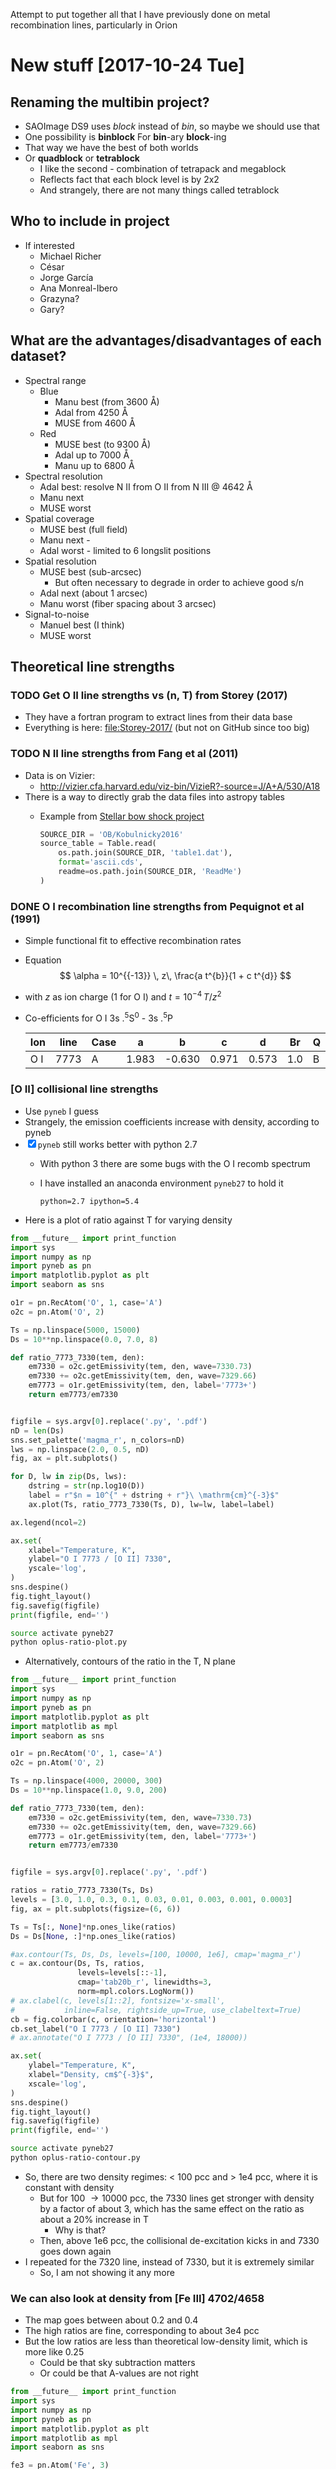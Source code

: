 Attempt to put together all that I have previously done on metal recombination lines, particularly in Orion

* New stuff [2017-10-24 Tue]


** Renaming the multibin project?
+ SAOImage DS9 uses /block/ instead of /bin/, so maybe we should use that
+ One possibility is *binblock* For *bin*-ary *block*-ing
+ That way we have the best of both worlds
+ Or *quadblock* or *tetrablock*
  + I like the second - combination of tetrapack and megablock
  + Reflects fact that each block level is by 2x2
  + And strangely, there are not many things called tetrablock
** Who to include in project
+ If interested
  + Michael Richer
  + César 
  + Jorge García
  + Ana Monreal-Ibero
  + Grazyna?
  + Gary?

** What are the advantages/disadvantages of each dataset?
+ Spectral range
  + Blue
    + Manu best (from 3600 \AA)
    + Adal from 4250 \AA
    + MUSE from 4600 \AA
  + Red
    + MUSE best (to 9300 \AA)
    + Adal up to 7000 \AA
    + Manu up to 6800 \AA
+ Spectral resolution
  + Adal best: resolve N II from O II from N III @ 4642 \AA
  + Manu next
  + MUSE worst
+ Spatial coverage
  + MUSE best (full field)
  + Manu next -
  + Adal worst - limited to 6 longslit positions
+ Spatial resolution
  + MUSE best (sub-arcsec)
    + But often necessary to degrade in order to achieve good s/n
  + Adal next (about 1 arcsec)
  + Manu worst (fiber spacing about 3 arcsec)
+ Signal-to-noise
  + Manuel best (I think)
  + MUSE worst

** Theoretical line strengths
*** TODO Get O II line strengths vs (n, T) from Storey (2017)
+ They have a fortran program to extract lines from their data base
+ Everything is here: [[file:Storey-2017/]] (but not on GitHub since too big)
*** TODO N II line strengths from Fang et al (2011)
+ Data is on Vizier:
  + http://vizier.cfa.harvard.edu/viz-bin/VizieR?-source=J/A+A/530/A18
+ There is a way to directly grab the data files into astropy tables
  + Example from [[id:37783AC4-74A2-48EC-AE19-006509FEA4F5][Stellar bow shock project]]
    #+BEGIN_SRC python
      SOURCE_DIR = 'OB/Kobulnicky2016'
      source_table = Table.read(
          os.path.join(SOURCE_DIR, 'table1.dat'),
          format='ascii.cds',
          readme=os.path.join(SOURCE_DIR, 'ReadMe')
      )
    #+END_SRC
*** DONE O I recombination line strengths from Pequignot et al (1991)
CLOSED: [2017-10-28 Sat 15:59]
:PROPERTIES:
:ID:       01887326-EFF3-4C42-ABEB-9EC5056B0947
:END:
+ Simple functional fit to effective recombination rates
+ Equation
  \[
  \alpha = 10^{{-13}} \, z\,  \frac{a t^{b}}{1 + c t^{d}}
  \]
+ with \(z\) as ion charge (1 for O I) and \(t = 10^{-4} \, T/z^{2}\)
+ Co-efficients for O I 3s .^{5}S^0 - 3s .^{5}P
  | Ion | line | Case |     a |      b |     c |     d |  Br | Q |     Y |
  |-----+------+------+-------+--------+-------+-------+-----+---+-------|
  | O I | 7773 | A    | 1.983 | -0.630 | 0.971 | 0.573 | 1.0 | B | 1.006 |


*** [O II] collisional line strengths
+ Use ~pyneb~ I guess
+ Strangely, the emission coefficients increase with density, according to pyneb
+ [X] ~pyneb~ still works better with python 2.7
  + With python 3 there are some bugs with the O I recomb spectrum
  + I have installed an anaconda environment ~pyneb27~ to hold it
    : python=2.7 ipython=5.4
+ Here is a plot of ratio against T for varying density
#+BEGIN_SRC python :eval no :tangle oplus-ratio-plot.py
  from __future__ import print_function
  import sys
  import numpy as np
  import pyneb as pn
  import matplotlib.pyplot as plt
  import seaborn as sns

  o1r = pn.RecAtom('O', 1, case='A')
  o2c = pn.Atom('O', 2)

  Ts = np.linspace(5000, 15000)
  Ds = 10**np.linspace(0.0, 7.0, 8)

  def ratio_7773_7330(tem, den):
      em7330 = o2c.getEmissivity(tem, den, wave=7330.73)
      em7330 += o2c.getEmissivity(tem, den, wave=7329.66)
      em7773 = o1r.getEmissivity(tem, den, label='7773+')
      return em7773/em7330


  figfile = sys.argv[0].replace('.py', '.pdf')
  nD = len(Ds)
  sns.set_palette('magma_r', n_colors=nD)
  lws = np.linspace(2.0, 0.5, nD)
  fig, ax = plt.subplots()

  for D, lw in zip(Ds, lws):
      dstring = str(np.log10(D))
      label = r"$n = 10^{" + dstring + r"}\ \mathrm{cm}^{-3}$"
      ax.plot(Ts, ratio_7773_7330(Ts, D), lw=lw, label=label)

  ax.legend(ncol=2)

  ax.set(
      xlabel="Temperature, K",
      ylabel="O I 7773 / [O II] 7330",
      yscale='log',
  )
  sns.despine()
  fig.tight_layout()
  fig.savefig(figfile)
  print(figfile, end='')
#+END_SRC

#+BEGIN_SRC sh :results file
source activate pyneb27
python oplus-ratio-plot.py
#+END_SRC

#+RESULTS:
[[file:oplus-ratio-plot.pdf]]

+ Alternatively, contours of the ratio in the T, N plane

#+BEGIN_SRC python :eval no :tangle oplus-ratio-contour.py
  from __future__ import print_function
  import sys
  import numpy as np
  import pyneb as pn
  import matplotlib.pyplot as plt
  import matplotlib as mpl
  import seaborn as sns

  o1r = pn.RecAtom('O', 1, case='A')
  o2c = pn.Atom('O', 2)

  Ts = np.linspace(4000, 20000, 300)
  Ds = 10**np.linspace(1.0, 9.0, 200)

  def ratio_7773_7330(tem, den):
      em7330 = o2c.getEmissivity(tem, den, wave=7330.73)
      em7330 += o2c.getEmissivity(tem, den, wave=7329.66)
      em7773 = o1r.getEmissivity(tem, den, label='7773+')
      return em7773/em7330


  figfile = sys.argv[0].replace('.py', '.pdf')

  ratios = ratio_7773_7330(Ts, Ds)
  levels = [3.0, 1.0, 0.3, 0.1, 0.03, 0.01, 0.003, 0.001, 0.0003]
  fig, ax = plt.subplots(figsize=(6, 6))

  Ts = Ts[:, None]*np.ones_like(ratios)
  Ds = Ds[None, :]*np.ones_like(ratios)

  #ax.contour(Ts, Ds, Ds, levels=[100, 10000, 1e6], cmap='magma_r')
  c = ax.contour(Ds, Ts, ratios,
                 levels=levels[::-1],
                 cmap='tab20b_r', linewidths=3,
                 norm=mpl.colors.LogNorm())
  # ax.clabel(c, levels[1::2], fontsize='x-small',
  #           inline=False, rightside_up=True, use_clabeltext=True)
  cb = fig.colorbar(c, orientation='horizontal')
  cb.set_label("O I 7773 / [O II] 7330")
  # ax.annotate("O I 7773 / [O II] 7330", (1e4, 18000))

  ax.set(
      ylabel="Temperature, K",
      xlabel="Density, cm$^{-3}$",
      xscale='log',
  )
  sns.despine()
  fig.tight_layout()
  fig.savefig(figfile)
  print(figfile, end='')
#+END_SRC

#+BEGIN_SRC sh :results file
source activate pyneb27
python oplus-ratio-contour.py
#+END_SRC

#+RESULTS:
[[file:oplus-ratio-contour.pdf]]

+ So, there are two density regimes: < 100 pcc and > 1e4 pcc, where it is constant with density
  + But for 100 \to 10000 pcc, the 7330 lines get stronger with density by a factor of about 3, which has the same effect on the ratio as about a 20% increase in T
    + Why is that?
  + Then, above 1e6 pcc, the collisional de-excitation kicks in and 7330 goes down again


+ I repeated for the 7320 line, instead of 7330, but it is extremely similar
  + So, I am not showing it any more


*** We can also look at density from [Fe III] 4702/4658

+ The map goes between about 0.2 and 0.4
+ The high ratios are fine, corresponding to about 3e4 pcc
+ But the low ratios are less than theoretical low-density limit, which is more like 0.25
  + Could be that sky subtraction matters
  + Or could be that A-values are not right
#+BEGIN_SRC python :eval no :tangle fe3-ratio-contour.py
  from __future__ import print_function
  import sys
  import numpy as np
  import pyneb as pn
  import matplotlib.pyplot as plt
  import matplotlib as mpl
  import seaborn as sns

  fe3 = pn.Atom('Fe', 3)

  Ts = np.linspace(4000, 20000, 100)
  Ds = 10**np.linspace(1.0, 5.0, 200)

  def ratio_4702_4658(tem, den):
      em4702 = fe3.getEmissivity(tem, den, wave=4701.53)
      em4658 = fe3.getEmissivity(tem, den, wave=4658.05)
      return em4702/em4658


  figfile = sys.argv[0].replace('.py', '.pdf')

  ratios = ratio_4702_4658(Ts, Ds)
  levels = np.linspace(0.24, 0.40, 17)
  fig, ax = plt.subplots(figsize=(6, 6))

  Ts = Ts[:, None]*np.ones_like(ratios)
  Ds = Ds[None, :]*np.ones_like(ratios)

  #ax.contour(Ts, Ds, Ds, levels=[100, 10000, 1e6], cmap='magma_r')
  c = ax.contour(Ds, Ts, ratios,
                 levels=levels,
                 cmap='tab20b_r', linewidths=3)
  # ax.clabel(c, levels[1::2], fontsize='x-small',
  #           inline=False, rightside_up=True, use_clabeltext=True)
  cb = fig.colorbar(c, orientation='horizontal')
  cb.set_label("[Fe III] 4702 / 4658")

  ax.set(
      ylabel="Temperature, K",
      xlabel="Density, cm$^{-3}$",
      xscale='log',
  )
  sns.despine()
  fig.tight_layout()
  fig.savefig(figfile)
  print(figfile, end='')
#+END_SRC

#+BEGIN_SRC sh :results file
source activate pyneb27
python fe3-ratio-contour.py
#+END_SRC

#+RESULTS:
[[file:fe3-ratio-contour.pdf]]

** TODO Look at O I 7773 recombination line
+ From Jorge García's talk
+ O I triplet at 7771 + 73 + 74 \AA
+ Supposedly a recombination line
+ I think we have it in the MUSE data
+ This is in wavelength section 5
+ [ ] It is also in Adal's slits
+ Strangely, the MUSE maps show it strong from some proplyds and other stars
  + Maybe it is a strong line in T Tauri stars
  + Best detection is in 159-350, where it is very strong and with an absorption on its red wing at 7780 \AA
    + Perhaps it is an inverse P Cygni profile - would require 270 km/s infall, which is a bit high
    + or maybe there is another photospheric line at 7780 \AA
    + I should check on Adal's slit - I think he crosses this star
*** DONE First impressions
CLOSED: [2017-10-24 Tue 17:56]
+ Line clearly detected
+ Contaminated by night sky, which needs to be dealt with
+ To first order, looks like [O II] 7330
  + /Except/ it is missing some features:
    1. Narrow bright bar completely missing
    2. Orion S high-Te region is much weaker (not a surprise)
    3. HH 202 is weaker I think
*** TODO [4/5] Steps to reduce MUSE 7773 line
+ [X] Extract line
+ [X] Extract line better (turns out there is another line at 7780, which means that we can't get a continuum level on the red side of the line)
+ [X] Deal with night sky component
  + Needs to be done panel by panel
  + Maybe use [O I] 5577 - *no, it is too different*
  + Work from outside \to inside and look for jumps between tiles
  + Now has its own [[id:7B9FD891-B48F-47D7-AB5A-BC65724FA5C7][section]]
+ [X] Multi-binning
  + [X] Repeat for new sky subtraction
+ [ ] Fuzzing
  + [ ] Repeat for new sky subtraction
  + Need to ship to server
** DONE Remove night sky from MUSE O I 7773
CLOSED: [2017-10-27 Fri 19:15]
:PROPERTIES:
:ID:       7B9FD891-B48F-47D7-AB5A-BC65724FA5C7
:END:
+ This is a bit similar to the pattern noise reduction that I did for the line width project, as described in [[file:~/Dropbox/depattern-maps/]]
+ One possibility is to plot velocity against brightness for each tile and fit a model that is
  + V(B) = B_sky V_sky + V_neb (B - B_sky)
  + V, B are observed velocity, brightness in each pixel
  + V_sky is the velocity of sky component (0 km/s topocentric)
  + V_neb is the mean nebular velocity (about 25 km/s heliocentric for low ionization zone)
    + We could either take this constant over all tiles ...
    + ... or even take it from the red [O II] lines
  + B_sky is *what we solve for* in each tile
+ Simpler solution would be to look for a constant to subtract from each tile
  + Try this first

#+BEGIN_SRC python :eval no :tangle sky-tile-hist.py
  import sys
  import os
  import numpy as np
  from astropy.io import fits
  from astropy.modeling import models, fitting
  from matplotlib import pyplot as plt
  import seaborn as sns

  try: 
      infile = sys.argv[1]
  except:
      sys.exit('Usage: {} FITSFILE'.format(sys.argv[0]))


  basename = os.path.basename(infile)
  baseroot, _ = os.path.splitext(basename)
  figfile = f"{sys.argv[0]}-{baseroot}.pdf"

  hdu = fits.open(infile)[0]
  if hdu.data is None:
      hdu = fits.open(infile)[1]
  hdr = hdu.header

  ny, nx = hdu.data.shape

  # Size of chunks
  mx, my = 290, 290
  xchunks, ychunks = nx//mx, ny//my


  fig, axes = plt.subplots(ychunks, xchunks,
                           sharex=True, sharey=True,
                           figsize=(10, 10),
  )


  hdu.data /= 1000.0

  m = np.isfinite(hdu.data)
  vmin, vmax = np.percentile(hdu.data[m], [1.0, 99.0])
  vrange = vmax - vmin
  vmin -= 0.3*vrange
  vmax += 0.3*vrange

  m = m & (hdu.data >= vmin) & (hdu.data <= vmax)

  fitter = fitting.LevMarLSQFitter()
  for jchunk in range(ychunks):
      yslice = slice(jchunk*my, jchunk*my + my)
      for ichunk in range(xchunks):
          xslice = slice(ichunk*mx, ichunk*mx + mx)

          mm = m[yslice, xslice]
          tile = hdu.data[yslice, xslice][mm]
          ax = axes[ychunks - jchunk - 1, ichunk]
          hist, edges, _ = ax.hist(tile, bins=100, range=[vmin, vmax])
          centers = 0.5*(edges[:-1] + edges[1:])


          a0 = hist.max()
          v0 = np.mean(tile)
          vmedian = np.median(tile)
          s0 = np.std(tile)
          g_init = models.Gaussian1D(amplitude=a0, mean=v0, stddev=s0)
          select = hist > 0.3*a0
          g = fitter(g_init, centers[select], hist[select])
          ax.plot(centers, g(centers), c='r', lw=0.5)
          # ax.plot(centers, g_init(centers), c='g')

          ax.axvline(0.0, c='k', alpha=0.5)
          ax.axvline(vmedian, c='r', alpha=1.0)

          s = f"peak = {g.mean.value:.2f}\nstd = {g.stddev.value:.2f}"
          ax.text(0.95, 0.95, s,
                  ha='right', va='top',
                  fontsize='xx-small',
                  transform=ax.transAxes)

  fig.savefig(figfile)
  print(figfile, end='')
#+END_SRC

#+BEGIN_SRC sh :results file
python sky-tile-hist.py LineMaps/linesum-O_I-7773.fits
#+END_SRC

#+RESULTS:
[[file:sky-tile-hist.py-linesum-O_I-7773.pdf]]

+ That seems to work well
+ Dark tiles (no nebula) should have std \approx 3 
+ Decisions by row
  + First row all look the same, so use left one (dark on other maps)
    + Actually better to linearly interpolate between two ends
  + Second row all same except last one that is lower
  + Third row all same except last that is brighter
    + But first tile has some nebula in it
      + Perhaps I should use 1.5 instead of 1.76
      + But not for the moment
  + Fourth row has clear step pattern on right, but first 3 look the same
    + Again there is problem that there is nebula in them
  + Fifth row also linear progression
+ So this is the table that I come up with
  + Have to remember to flip the y-axis when applying to the image
+ That worked ok, but I am going to make some hand adjustments
  + Subtracted 0.1 from all top row since I seemed to over subtract there
  + Same for last one on 2nd row
  + Third row over-subtracting first 5
  + Fourth row tiles 3 and 4 are over subtracted
  + Last row is fine

#+name: sky-tiles-7773
| 1.92 | 2.04 | 2.16 | 2.28 | 2.40 | 2.52 |
| 2.87 | 2.87 | 2.87 | 2.87 | 2.87 | 2.21 |
| 1.66 | 1.66 | 1.66 | 1.66 | 1.66 | 2.52 |
| 2.43 | 2.93 | 1.66 | 0.81 | 1.93 | 2.25 |
| 2.64 | 2.70 | 2.76 | 2.82 | 2.88 | 2.94 |

#+header: :var skytab=sky-tiles-7773 mapname="linesum-O_I-7773"
#+BEGIN_SRC python
  import numpy as np
  from astropy.io import fits

  infile = f"LineMaps/{mapname}.fits"

  hdu = fits.open(infile)[0]
  if hdu.data is None:
      hdu = fits.open(infile)[1]
  hdr = hdu.header

  ny, nx = hdu.data.shape

  # Size of chunks
  mx, my = 292, 292
  xchunks, ychunks = nx//mx, ny//my
  # Margin of unused pixels
  marginx, marginy = 4, 2

  for jchunk in range(ychunks):
      yslice = slice(jchunk*my + marginy, jchunk*my + marginy + my)
      for ichunk in range(xchunks):
          xslice = slice(ichunk*mx + marginx, ichunk*mx + marginx + mx)
          skylevel = 1000.0*skytab[ychunks - jchunk - 1][ichunk]
          hdu.data[yslice, xslice] -= skylevel

  # Mask out scar artefacts
  hdu.data[292:302, 580:] = np.nan
  hdu.data[870:877, 300:1380] = np.nan

  hdu.writeto(infile.replace('.fits', '-nosky.fits'), overwrite=True)
#+END_SRC

#+RESULTS:
: None

+ OK, that /looks/ like it worked OK
  + File has a ~-nosky~ suffix
+ There still might be a problem with the fourth row
  + We will see when we take the ratio
+ [2017-10-28 Sat] I think my chunks aren't quite lined up right
  + It gives a box pattern in the subtracted image
  + It looks like the full field is 1754 x 1462
    + 1754 / 6 = 292 rem 2
    + 1464 / 5 = 292 rem 4
  + Whereas we were using 290 for the chunk size
    + [X] /So, try using 292 instead/
    + Also, we should start at (4, 2) because there is a border of NaNs
  + That works better, but we still have a couple of horizontal artefacts: I will call them *scars*
    + These are present on the original image, and are at boundaries between chunks, but they aren't due to something I have done
    + I can remove them later by interpolating, or by just masking them out when I do the binning
      + [X] Actually, best to mask it out now and replace with NaN
      + Lower linear scar is [yslice, xslice] = [282:316, 580:]
      + Upper linear scar is [yslice, xslice] = [862:885, 300:1380]

** TODO Redo the fuzzing and binning for the sky-subtracted line
+ How are we going to do that with the fuzzing?
  + We could make a correction file by subtracting the ~nosky~ version from the original
  + And then we could make the programs always look for a correction file and apply it (if it exists) before doing binning and fuzzing
+ First we just to the line itself
  #+BEGIN_SRC sh :results verbatim
    D=../multibin-maps
    time python $D/multibin-map.py LineMaps/linesum-O_I-7773-nosky.fits
  #+END_SRC

  #+RESULTS:
  : Saving LineMaps/linesum-O_I-7773-nosky-bin001.fits
  : Saving LineMaps/linesum-O_I-7773-nosky-bin002.fits
  : Saving LineMaps/linesum-O_I-7773-nosky-bin004.fits
  : Saving LineMaps/linesum-O_I-7773-nosky-bin008.fits
  : Saving LineMaps/linesum-O_I-7773-nosky-bin016.fits
  : Saving LineMaps/linesum-O_I-7773-nosky-bin032.fits
  : Saving LineMaps/linesum-O_I-7773-nosky-bin064.fits
  : Saving LineMaps/linesum-O_I-7773-nosky-bin128.fits
  : Saving LineMaps/linesum-O_I-7773-nosky-bin256.fits
+ And have a first look at ratio
  #+BEGIN_SRC sh :results verbatim
    python ../OrionMuse/muse_line_ratio.py O_I-7773-nosky O_II-7330 linesum bin016
  #+END_SRC

  #+RESULTS:
  : LineMaps/linesum-O_I-7773-nosky-bin016.fits LineMaps/linesum-O_II-7330-bin016.fits
+ This looks great - it is very similar to the [N II] temperature
  + Here is a [[file:Screenshot%202017-10-28%2015.48.41.png][screenshot]]
  + In the bar, the T increase is on neutral side of i-front
+ Next question, what is [[id:01887326-EFF3-4C42-ABEB-9EC5056B0947][theoretical value]]?
  + That is now done

+ Here, we make the ~-correction.fits~ file
#+header: :var mapname="linesum-O_I-7773"
#+BEGIN_SRC python
  import numpy as np
  from astropy.io import fits

  infile = f"LineMaps/{mapname}.fits"

  hdu = fits.open(infile)[0]
  hdu_nosky = fits.open(infile.replace(".fits", "-nosky.fits"))[0]
  hdu.data -= hdu_nosky.data
  hdu.writeto(infile.replace('.fits', '-correction.fits'), overwrite=True)
#+END_SRC

#+RESULTS:
: None

+ [X] Modify the fuzzing program to use the ~-correction.fits~ file
+ [X] Copy ~-correction.fits~ file to server
  #+BEGIN_SRC sh :results verbatim
  rsync -avzPL LineMaps/linesum-O_I-7773-correction.fits nil:/fs/nil/other0/will/orion-muse/LineMaps
  #+END_SRC

  #+RESULTS:
  : sending incremental file list
  : 
  : sent 79 bytes  received 11 bytes  180.00 bytes/sec
  : total size is 10,431,360  speedup is 115,904.00

+ [X] re-run it all for this line
  #+BEGIN_SRC sh :eval no
  time python extract-em-line-fuzz.py 7773 10  
  #+END_SRC
+ [ ] And do the ratio

** TODO Looking at all the MUSE O II and N II lines
+ These are in better shape than I thought
+ We should be able to get the O II V1 multiplet in three parts:
  1) 4642+39
     - cleanly extracted
     - but blended with N III and N II
  2) 4649+51
     - very badly extracted 
     - we will need to fit gaussians I think
     - to get densities, we need to discriminate 49 from 51
  3) 4674+76
     - a bit weak, but extracted OK
     - except that it is affected by the He II 4686 absorption
     - so best to use gaussians
+ Ratio 4642/5007 shows peak along rim of Big Arc
+ N II lines
  + 4607 is badly contaminated with [Fe III]
  + 4631 is OK but noisy
  + 4803 is weak and only to W of Trap
  + 5667, 5680 are similar (*multiplet 3*)
    + (combination of several components)
    + Additional weaker ones at 5686, 5711
    + Look similar to 4642, except for inner bits
    + 5680 could maybe used to remove N II from 4642
      + Recomb coeffs are in Pequignot et al 1991
      + Around 1.4e-13 (Case B) for 5680
      + But /doesn't give/ 4642
      + Fang 2011 has them too
      + Looks like *5680/5667 is a density indicator*
        + R = 2 => 1e4 pcc
        + R = 1.5 => 1e3 pcc
        + [X] Ratio needs maps to be binned
        + I get a gradient from about 1.7 to 1.4 from center to outskirt of the nebula.  But I have to bin it an awful lot
  + 5942 is clearly different and may have fluorescent component
*** [4/5] Fuzzing and constant SNR will need to be done on the server
+ This needs the original data cubes, so I can't do it easily on laptop
+ Easiest approach may be to generate a new version of the line list
**** DONE Selected line list
CLOSED: [2017-10-26 Thu 09:41]
:PROPERTIES:
:TABLE_EXPORT_FILE: basic-line-list.tab
:TABLE_EXPORT_FORMAT: orgtbl-to-tsv
:ID:       B0593798-2E01-499E-965C-1E4A78025834
:END:

+ This is the lines from the [[id:30F9E738-EE31-4C62-B5CA-CE103485A481][big list]] that we are using in this project
+ Write to file with ~C-c t e~
| Ion    | Class |     wav0 | strength | blue cont | red cont | comment                      |
|--------+-------+----------+----------+-----------+----------+------------------------------|
| O II   | P     |  4641.81 |        4 |         1 |        0 | blend N III + N II           |
| O II   | P     |  4650.00 |        4 |         1 |        0 | blend 4649.13,50.84          |
| O II   | P     |  4676.24 |        5 |         1 |        1 | blend with 4673.73           |
|--------+-------+----------+----------+-----------+----------+------------------------------|
| O II   | P     |  5433.49 |        6 |         1 |        1 |                              |
| O II   | P     |  6501.40 |        7 |         1 |        0 | *** and 6500.83, 6501.42     |
| O II   | P     |  6509.80 |        7 |         0 |        1 | *** and 6509.711, 6510.61    |
| O II   | P     |   7340.7 |        5 |         0 |        1 | Or N II 7338.6               |
| O II   | P     | 7369.029 |        6 |         1 |        0 | blend C II 7370.0            |
|--------+-------+----------+----------+-----------+----------+------------------------------|
| [O II] | M     |  7318.39 |        1 |         1 |        1 | Also 7319.99                 |
| [O II] | M     |  7329.66 |        1 |         0 |        1 | Also 7330.73                 |
|--------+-------+----------+----------+-----------+----------+------------------------------|
| O I    | L     |  7773.37 |        5 |         1 |        0 | *** Mean 71.94,74.17,75.39   |
|--------+-------+----------+----------+-----------+----------+------------------------------|
| N II   | P     |  4607.16 |        4 |         1 |        1 | blend [Fe III], O II 4609.44 |
| N II   | P     |  4630.54 |        4 |         1 |        0 |                              |
| N II   | P     | 4803.287 |        4 |         1 |        1 | blend [Co II] 4802.36        |
|--------+-------+----------+----------+-----------+----------+------------------------------|
| N II   | P     | 5666.629 |        5 |         1 |        1 | multiplet 3  (contam low?)   |
| N II   | P     |  5676.02 |        6 |         0 |        0 | *** multiplet 3  - no good c |
| N II   | P     | 5679.558 |        5 |         1 |        1 | multiplet 3                  |
| N II   | P     |  5686.21 |        6 |         0 |        1 | *** multiplet 3              |
| N II   | P     |  5711.06 |        6 |         1 |        1 | *** multiplet 3              |
|--------+-------+----------+----------+-----------+----------+------------------------------|
| N II   | P     |  5927.82 |        5 |         1 |        0 | ***                          |
| N II   | P     |  5931.78 |        4 |         0 |        1 | Blend with 5927.81           |
| N II   | P     |  5941.65 |        4 |         0 |        1 | Blend with 5940.24           |
| N II   | P     |  5952.39 |        4 |         1 |        0 | All multiplet 28             |
|--------+-------+----------+----------+-----------+----------+------------------------------|
| C II   | P     |  6151.43 |        5 |         1 |        0 | V16.04, pure recomb          |
| C II   | P     |  6461.95 |        6 |         1 |        1 | V17.04 Pure recomb           |

+ Ship to server
#+BEGIN_SRC sh :results verbatim
  date
  rsync -avzPL --info=progress0 basic-line-list.tab nil:/fs/nil/other0/will/orion-muse
#+END_SRC

#+RESULTS:
: Wed Oct 25 23:39:11 CDT 2017
: sending incremental file list
: basic-line-list.tab
: 
: sent 247 bytes  received 46 bytes  195.33 bytes/sec
: total size is 1,028  speedup is 3.51

+ Note that this overwrites the big file on the server with this small one, so if we want to do the long list of lines again, we have to [[id:E29DD76D-0B11-4F52-8B50-8967046D2F0C][re-sync]] from the ~OrionMuse~ project

**** DONE Fuzzing the selected lines on server
CLOSED: [2017-10-25 Wed 23:29]
+ Run this on ~nil~
  #+BEGIN_SRC sh :eval no
  python extract-em-line-fuzz.py
  #+END_SRC
+ [2017-10-25 Wed 17:55] Started running (after fixing bugs)
  + It is taking a minute or two per emission line, so it will be a while
+ [2017-10-25 Wed 18:35] finished now, in fact a while ago (so it is just over one minute per line, when doing 10 fuzzes)


***** DONE Updating ~extract-em-line-fuzz.py~
CLOSED: [2017-10-25 Wed 17:58]
+ It seems that I made some changes in Dec/Jan 2016/17 to the ways the lines are extracted
  + This changed the API for some of the utility functions
  + I removed all the heliocentric part
  + And replaced it with something simpler
  + This seems to have been motivated by the line widths project, but I don't remember exactly why
+ Anyhow, upshot is that ~extract-em-line-fuzz.py~ need updating to use new API
  + I can use as a guide the diffs for ~OrionMuse~ commit ~6b95fea~, where I did equivalent changes to ~extract-em-line.py~


**** DONE Multibinning all the fuzzed files
CLOSED: [2017-10-25 Wed 23:47]
+ Just doing the following to start with 
  #+BEGIN_EXAMPLE
  O_I-7773 O_II-4642 O_II-4676 N_II-5667 N_II-5680 C_II-6151 C_II-6462
  #+END_EXAMPLE
+ Used 
  #+BEGIN_SRC sh
  time python $D/multibin-map.py LineMaps/linesum-O_I-7773.fits
  #+END_SRC
  and similar to do the base map
+ And 
  #+BEGIN_SRC sh
  time sh one-line-fuzz-multibin.sh C_II-6151
  #+END_SRC
  for the fuzzed versions

**** DONE Calculate noise and s/n ratio
CLOSED: [2017-10-26 Thu 09:29]
+ Calculate s/n (example)
  #+BEGIN_SRC sh
  time python multibin-signal-to-noise.py linesum-N_II-5680
  #+END_SRC
+ Generate masks (example for s/n=5)
  #+BEGIN_SRC sh
  python multibin-mask-s-n.py linesum-O_I-7773 5
  #+END_SRC
+ Combine images (example)
  #+BEGIN_SRC 
  python multibin-combine-s-n.py linesum-O_I-7773 5  
  #+END_SRC
+ Copy them to laptop (example)
  #+BEGIN_SRC sh
  rsync -avzPL nil:/fs/nil/other0/will/orion-muse/LineMaps/linesum-O_I-7773-multibin-SN*.fits LineMaps  
  #+END_SRC
+ This is really calling out to be better automated


**** TODO Do the same for ratios
*** DONE Initial work on MUSE lines
CLOSED: [2017-10-26 Thu 10:58]
**** Doing the multibinning in situ
Can do this on laptop
#+BEGIN_SRC sh :eval no :tangle selected-multibin.sh
  D=../multibin-maps
  for line in Ni_IV-5820 N_II-5680 N_II-5667 N_II-5942 O_II-4642 O_II-4676 O_I-7773 C_II-6462 C_II-6780; do
      python $D/multibin-map.py LineMaps/linesum-$line.fits
  done
#+END_SRC
Run in terminal

#+BEGIN_SRC sh
  python ../OrionMuse/muse_line_ratio.py N_II-5680 N_II-5667 linesum bin256
#+END_SRC

#+RESULTS:
: LineMaps/linesum-N_II-5680-bin256.fits LineMaps/linesum-N_II-5667-bin256.fits

#+BEGIN_SRC sh
  python ../OrionMuse/muse_line_ratio.py O_II-4642 O_III-5007 linesum bin032
#+END_SRC

#+RESULTS:
: LineMaps/linesum-O_II-4642-bin032.fits LineMaps/linesum-O_III-5007-bin032.fits

#+BEGIN_SRC sh
  python ../OrionMuse/muse_line_ratio.py O_I-7773 O_II-7330 linesum bin032
#+END_SRC

#+RESULTS:
: LineMaps/linesum-O_I-7773-bin032.fits LineMaps/linesum-O_II-7330-bin032.fits
**** Copying some stuff from linux server
#+BEGIN_SRC sh :results verbatim
  date
  rsync -avzPL --info=progress0 nil:/fs/nil/other0/will/orion-muse/LineMaps/linesum-{O_II-4642,O_II-4650,O_II-4676,O_I-7773,O_II-5433,O_II-6501,O_II-6510,O_II-7318,O_II-7330,O_II-7341,O_II-7369,N_II-4607,N_II-4631,N_II-4803,N_II-5667,N_II-5680,N_II-5942,C_II-6462}.fits LineMaps
  rsync -avzPL --info=progress0 nil:/fs/nil/other0/will/orion-muse/LineMaps/linesum-{O_III-5007,O_II-7330,C_II-7231,C_II-7236}-bin{004,008,016,032}.fits LineMaps
  rsync -avzPL --info=progress0 nil:/fs/nil/other0/will/orion-muse/muse-hr-image-wfc3-f547m.fits .
#+END_SRC

#+RESULTS:
#+begin_example
Wed Oct 25 19:59:43 CDT 2017
receiving incremental file list

sent 11 bytes  received 410 bytes  168.40 bytes/sec
total size is 187,764,480  speedup is 445,996.39
receiving incremental file list
linesum-C_II-7231-bin004.fits
linesum-C_II-7231-bin008.fits
linesum-C_II-7231-bin016.fits
linesum-C_II-7231-bin032.fits
linesum-C_II-7236-bin004.fits
linesum-C_II-7236-bin008.fits
linesum-C_II-7236-bin016.fits
linesum-C_II-7236-bin032.fits
linesum-O_II-7330-bin004.fits
linesum-O_II-7330-bin008.fits
linesum-O_III-5007-bin004.fits
linesum-O_III-5007-bin008.fits
linesum-O_III-5007-bin016.fits

sent 258 bytes  received 7,091,003 bytes  429,773.39 bytes/sec
total size is 704,793,600  speedup is 99.39
receiving incremental file list

sent 11 bytes  received 82 bytes  37.20 bytes/sec
total size is 10,558,080  speedup is 113,527.74
#+end_example

** Maybe even do the Si II lines?

** TODO Finishing off the Manu data analysis

** TODO Finishing off the Adal data analysis
* Possible explanations for ADF, etc
+ Note that ADF, t-squared and T_{4363/5007} - T_{V1/5007} are all the same thing observationally 
+ Recombination rate inaccuracies
  + Gary is very keen on this
  + Says that nobody understands DR properly
  + Something about the levels below (or was it above?) threshold that are not being accounted for (not sure exactly what he said)
  + Says that "someone or other" agrees with him (presumably a famous atomic physicist, but I don't remember the name)
  + Seems to me that this can only explain a wholesale shift in the ADF values, and not spatial variations in them
+ Fluorescence contribution
  + Vladimir has some calculations I think
  + This is certainly seen in the C II V3 multiplet: 7231, 36 lines
    + Should compare with the 6462 line, which is the best-looking of all the pure-recombination C II lines in MUSE
      + We can subtract a scaled 6462 from the 7231 and 7236 so we just leave the fluorescent contribution
      + Then we can do the same but subtracting scaled 5007 from 4651
        + Although the latter needs to be corrected for temperature since it is a CEL
    + Although Manu and Adal has 4267, which is much better
+ Metallicity variations
  + There will be slight enhancements in O when grains are destroyed
    + For instance, Adal's work on HH 202
    + Also, newer stuff by José Espíritu, Gloria Delgado, Antonio P
    + Also, earlier Adal 2008 paper had something similar for HH 203/204
    + This should give correlation with Fe enhancement
      + So need to find a line ratio that is diagnostic of Fe abundance
      + This is difficult because most ratios are more sensitive to ionization
      + In the Manu work I had tried [Fe III] / ([S II] + [S III]) which worked OK
+ Underlying stellar absorption lines
  + Scattered light gives about half the continuum in Orion, so any stellar absorption lines will show up in the nebula, and might reduce the apparent strength of weak emission lines
  + This is particularly a problem for the O II lines, since they are quite strong in absorption in the O star spectra
    + Especially the O9/B0 stars: \theta^2 A, \theta^1 A and D, where O II 4651 is similar absorption depth to He II 4686, or about 0.1
    + In \theta^1 C, it is not so bad: depth of about 0.06 in He II 4686 (but depends on orbital phase!) and 0.03 in the O II lines
      + Note that Adal's spectra show *zero* He II 4686 absorption, weirdly
    + In the nebula, this is down to 0.04 for He II (presumably because of dilution)
    + Which implies 0.02 for O II, which is around 5-10% of the O II emission lines

* Guide to all my previous work
+ Figures that I am gathering from other places are in [[file:copied-figs/]] 
** General musings
+ I have a lot of discussion in the org file [[file:~/Work/RubinWFC3/Tsquared/recomb-lines.org][file:~/Work/RubinWFC3/Tsquared/recomb-lines.org]]
  + For example [[id:DE843C1D-0502-4DB0-8C49-538DAC045AF6][Fluorescence vs recombination for the permitted lines]]
    + where I draw on some of Vladimir's papers, but don't come to any firm conclusions
    + Although I note that the 4591 line gives an ADF of zero
+ 
** Ratios that should stay the same in the V1 multiplet
+ Theoretical ratios
  + 4642 / (4639+49+51+62) = 0.32
  + 4674 / (4639+49+51+62) = 0.13
  + 4676 / (4639+49+51+62) = 0.02
+ Manu spectra [[file:copied-figs/oii-insensitive-blue.pdf]]
  + Discussed in [[file:~/Work/RubinWFC3/Tsquared/Manu%20Spectra.ipynb][file:~/Work/RubinWFC3/Tsquared/Manu Spectra.ipynb]]
  + Need to add 43% N II + N III contamination to the 4642 line 
+ Adal spectra [[file:copied-figs/oii-insensitive-adal-slit6.pdf]]
  + Discussed in [[file:~/Work/RubinWFC3/Tsquared/Adal%20spectra.ipynb][file:~/Work/RubinWFC3/Tsquared/Adal spectra.ipynb]]
  + No need for correction for N II but N III is still blended - could maybe be resolved by fitting gaussians
** Density-sensitive ratios
+ He I 5876/6678 ratio
  + Trouble is, the MUSE maps show that this is largely due to extinction
  + Varies from 2.8 (high extinction) to 3.6 (low extinction)
  + Adal has it other way up: 0.3 to 0.34, so a similar range
+ Manu has [Cl III] and [Ar IV] ratios, which may be more sensible
  + [[file:copied-figs/oii-density-compare.pdf]]
  + [[file:copied-figs/oii-density-vs-radius.pdf]]
  + [[file:copied-figs/oii-vs-cliii-densities.pdf]]
    + Strangely, O II densities are lower than 
** Temperature-sensitive ratios
+ Adal spectra with binning has lots of plots, such as
  + [[file:copied-figs/oii-t-orlcel-vs-cel-adal-bin.png]]
  + [[file:copied-figs/oii-t-orl-vs-cel-adal-bin.png]]
+ Manu spectra
  + [[file:copied-figs/oii-oiii-temperature-masked.pdf]]
  + [[file:copied-figs/oii-oiii-temperature.pdf]]
  + [[file:copied-figs/oii-temperature-three-vs-radius.pdf]]
+ The comparison of T(ORL-CEL) with T(CEL) is consistent with a 10% difference between the two
+ The T(ORL) values from O II V1 4649 / V 15 4591 are strange
  + The ratio *falls* with radius for Manu data, which indicates that
    T is climbing!
    + Observed values \approx 10 at 30 arcsec, falling to 5 at 100 arcsec
    + Implying T rises from 3000 K to 7000 K
  + But Adal results are a /bit/ more sensible
    + There is a jump in the CEL T at the edge of Orion-S, with Orion S having a higher 4363/4959
    + It also has a lower V1/4959, consistent with higher T
    + And a lower 4649/4591 (about 6 => T = 5000 K)
    + Whereas directly below Trap has 4649/4591 = 9 => T = 4000 K
    + Equivalent T(CEL) are 8700 and 8400 K
+ *But note that these all need de-reddening*
+ Other T-sensitive ORL ratios are
  + 4649/4189
    + Looks like we can see it clearly in Manu spectra - not sure why I haven't measured it
  + 4649/4089
    + Affected by various blends
